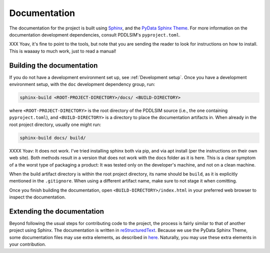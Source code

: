 Documentation
=============

The documentation for the project is built using `Sphinx <https://www.sphinx-doc.org/>`__, and the `PyData Sphinx Theme <https://pydata-sphinx-theme.readthedocs.io/>`__. For more information on the documentation development dependencies, consult PDDLSIM's ``pyproject.toml``.

XXX Yoav, it's fine to point to the tools, but note that you are sending the reader to look for instructions on how to install.  This is waaaay to much work, just to read a manual!


Building the documentation
--------------------------

If you do not have a development environment set up, see :ref:`Development setup`. Once you have a development environment setup, with the ``doc`` development dependency group, run:

.. code-block:: bash

    sphinx-build <ROOT-PROJECT-DIRECTORY>/docs/ <BUILD-DIRECTORY>

where ``<ROOT-PROJECT-DIRECTORY>`` is the root directory of the PDDLSIM source (i.e., the one containing ``pyproject.toml``), and ``<BUILD-DIRECTORY>`` is a directory to place the documentation artifacts in. When already in the root project directory, usually one might run:

.. code-block:: bash

    sphinx-build docs/ build/

XXXX Yoav: It does not work. I've tried installing sphinx both via pip, and via apt install (per the instructions on their own web site). Both methods result in a version that
does not work with the docs folder as it is here. This is a clear symptom of a the worst type of packaging a product:   It was tested only on
the developer's machine, and not on a clean machine.


When the build artifact directory is within the root project directory, its name should be ``build``, as it is explicitly mentioned in the ``.gitignore``. When using a different artifact name, make sure to not stage it when comitting.

Once you finish building the documentation, open ``<BUILD-DIRECTORY>/index.html`` in your preferred web browser to inspect the documentation.

Extending the documentation
---------------------------

Beyond following the usual steps for contributing code to the project, the process is fairly similar to that of another project using Sphinx. The documentation is written in `reStructuredText <https://www.sphinx-doc.org/en/master/usage/restructuredtext/basics.html>`__. Because we use the PyData Sphinx Theme, some documentation files may use extra elements, as described in `here <https://pydata-sphinx-theme.readthedocs.io/en/stable/user_guide/theme-elements.html>`__. Naturally, you may use these extra elements in your contribution.
